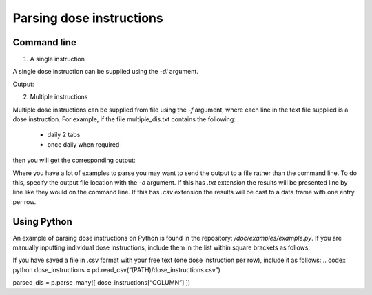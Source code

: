 .. _`Parsing dose instructions`:

Parsing dose instructions
=========================

Command line 
------------

1. A single instruction

A single dose instruction can be supplied using the *-di* argument.
 
.. bash:: 
    (di-dev)$ parse_dose_instructions -di "take one tablet daily" -mod en_edris9 

Output:

.. bash::
    StructuredDI(text='take one tablet daily', form='tablet', dosageMin=1.0, dosageMax=1.0, frequencyMin=1.0, frequencyMax=1.0, frequencyType='Day', durationMin=None, durationMax=None, durationType=None, asRequired=False, asDirected=False)

2. Multiple instructions

Multiple dose instructions can be supplied from file using the *-f* argument, where each line in the text file supplied is a dose instruction. 
For example, if the file multiple_dis.txt contains the following:

    - daily 2 tabs
    - once daily when required

then you will get the corresponding output:

.. bash::
    (di-dev)$ parse_dose_instructions -f "multiple_dis.txt" -mod en_edris9

    StructuredDI(text='daily 2 tabs', form='tablet', dosageMin=2.0, dosageMax=2.0, frequencyMin=1.0, frequencyMax=1.0, frequencyType='Day', durationMin=None, durationMax=None, durationType=None, asRequired=False, asDirected=False)
    StructuredDI(text='once daily when required', form=None, dosageMin=1.0, dosageMax=1.0, frequencyMin=1.0, frequencyMax=1.0, frequencyType='Day', durationMin=None, durationMax=None, durationType=None, asRequired=True, asDirected=False)

Where you have a lot of examples to parse you may want to send the output to a file rather than the command line. To do this, specify the output file location with the *-o* argument. If this has *.txt*
extension the results will be presented line by line like they would on the command line. If this has *.csv* extension the results will be cast to a data frame with one entry per row.

.. bash::
    (di-dev)$ parse_dose_instructions -f "multiple_dis.txt" -mod en_edris9 -o "out_dis.csv"

Using Python
------------

An example of parsing dose instructions on Python is found in the repository: */doc/examples/example.py*.
If you are manually inputting individual dose instructions, include them in the list within square brackets as follows:

.. code:: python
    parsed_dis = p.parse_many([
    "take one tablet daily",
    "two puffs prn",
    "one cap after meals for three weeks",
    "4 caplets tid"])

If you have saved a file in .csv format with your free text (one dose instruction per row), include it as follows:   
.. code:: python
dose_instructions = pd.read_csv(“(PATH)/dose_instructions.csv”)

parsed_dis = p.parse_many([
dose_instructions[“COLUMN”]
])
